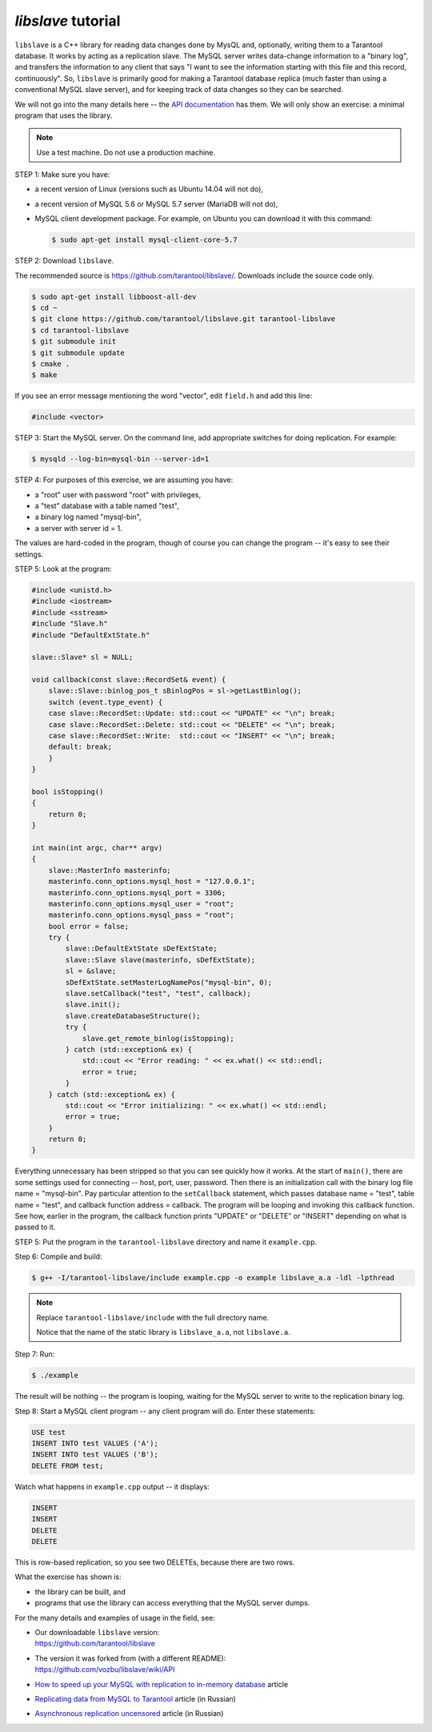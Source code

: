 .. _libslave:

================================================================================
`libslave` tutorial
================================================================================

``libslave`` is a C++ library for reading data changes done by MysQL and,
optionally, writing them to a Tarantool database.
It works by acting as a replication slave.
The MySQL server writes data-change information to
a "binary log", and transfers the information to
any client that says "I want to see the information
starting with this file and this record, continuously".
So, ``libslave`` is primarily good for making a Tarantool database replica
(much faster than using a conventional MySQL slave server),
and for keeping track of data changes so they can be searched.

We will not go into the many details here -- the
`API documentation <https://github.com/vozbu/libslave/wiki/API>`_ has them.
We will only show an exercise: a minimal program that uses the library.

.. NOTE::

   Use a test machine. Do not use a production machine.

STEP 1: Make sure you have:

* a recent version of Linux (versions such as Ubuntu 14.04 will not do),
* a recent version of MySQL 5.6 or MySQL 5.7 server (MariaDB will not do),
* MySQL client development package. For example, on Ubuntu you can download
  it with this command:

  .. code-block:: console

      $ sudo apt-get install mysql-client-core-5.7

STEP 2: Download ``libslave``.

The recommended source is https://github.com/tarantool/libslave/.
Downloads include the source code only.

.. code-block:: console

    $ sudo apt-get install libboost-all-dev
    $ cd ~
    $ git clone https://github.com/tarantool/libslave.git tarantool-libslave
    $ cd tarantool-libslave
    $ git submodule init
    $ git submodule update
    $ cmake .
    $ make

If you see an error message mentioning the word "vector",
edit ``field.h`` and add this line:

.. code-block:: c

   #include <vector>

STEP 3: Start the MySQL server. On the command line, add
appropriate switches for doing replication. For example:

.. code-block:: console

    $ mysqld --log-bin=mysql-bin --server-id=1

STEP 4: For purposes of this exercise, we are assuming you have:

* a "root" user with password "root" with privileges,
* a "test" database with a table named "test",
* a binary log named "mysql-bin",
* a server with server id = 1.

The values are hard-coded in the program, though of course
you can change the program -- it's easy to see their settings.

STEP 5: Look at the program:

.. code-block:: c

    #include <unistd.h>
    #include <iostream>
    #include <sstream>
    #include "Slave.h"
    #include "DefaultExtState.h"

    slave::Slave* sl = NULL;

    void callback(const slave::RecordSet& event) {
        slave::Slave::binlog_pos_t sBinlogPos = sl->getLastBinlog();
        switch (event.type_event) {
        case slave::RecordSet::Update: std::cout << "UPDATE" << "\n"; break;
        case slave::RecordSet::Delete: std::cout << "DELETE" << "\n"; break;
        case slave::RecordSet::Write:  std::cout << "INSERT" << "\n"; break;
        default: break;
        }
    }

    bool isStopping()
    {
        return 0;
    }

    int main(int argc, char** argv)
    {
        slave::MasterInfo masterinfo;
        masterinfo.conn_options.mysql_host = "127.0.0.1";
        masterinfo.conn_options.mysql_port = 3306;
        masterinfo.conn_options.mysql_user = "root";
        masterinfo.conn_options.mysql_pass = "root";
        bool error = false;
        try {
            slave::DefaultExtState sDefExtState;
            slave::Slave slave(masterinfo, sDefExtState);
            sl = &slave;
            sDefExtState.setMasterLogNamePos("mysql-bin", 0);
            slave.setCallback("test", "test", callback);
            slave.init();
            slave.createDatabaseStructure();
            try {
                slave.get_remote_binlog(isStopping);
            } catch (std::exception& ex) {
                std::cout << "Error reading: " << ex.what() << std::endl;
                error = true;
            }
        } catch (std::exception& ex) {
            std::cout << "Error initializing: " << ex.what() << std::endl;
            error = true;
        }
        return 0;
    }

Everything unnecessary has been stripped so that you can
see quickly how it works. At the start of ``main()``, there are
some settings used for connecting -- host, port, user, password.
Then there is an initialization call with the binary log file
name = "mysql-bin". Pay particular attention to the ``setCallback``
statement, which passes database name = "test", table name = "test",
and callback function address = callback. The program will be
looping and invoking this callback function. See how, earlier
in the program, the callback function prints "UPDATE" or "DELETE"
or "INSERT" depending on what is passed to it.

STEP 5: Put the program in the ``tarantool-libslave`` directory and
name it ``example.cpp``.

Step 6: Compile and build:

.. code-block:: console

    $ g++ -I/tarantool-libslave/include example.cpp -o example libslave_a.a -ldl -lpthread

.. NOTE::

   Replace ``tarantool-libslave/include`` with the full directory name.

   Notice that the name of the static library is ``libslave_a.a``,
   not ``libslave.a``.

Step 7: Run:

.. code-block:: console

    $ ./example

The result will be nothing -- the program is looping, waiting for
the MySQL server to write to the replication binary log.

Step 8: Start a MySQL client program -- any client program will do.
Enter these statements:

.. code-block:: sql

    USE test
    INSERT INTO test VALUES ('A');
    INSERT INTO test VALUES ('B');
    DELETE FROM test;

Watch what happens in ``example.cpp`` output -- it displays:

.. code-block:: text

    INSERT
    INSERT
    DELETE
    DELETE

This is row-based replication, so you see two DELETEs, because there are two
rows.

What the exercise has shown is:

* the library can be built, and
* programs that use the library can access everything that
  the MySQL server dumps.

For the many details and examples of usage in the field, see:

* | Our downloadable ``libslave`` version:
  | https://github.com/tarantool/libslave

* | The version it was forked from (with a different README):
  | https://github.com/vozbu/libslave/wiki/API

* `How to speed up your MySQL with replication to in-memory database <http://highscalability.com/blog/2017/3/29/how-to-speed-up-your-mysql-with-replication-to-in-memory-dat.html>`_
  article
* `Replicating data from MySQL to Tarantool <https://habrahabr.ru/company/mailru/blog/323870/>`_
  article (in Russian)
* `Asynchronous replication uncensored <https://habrahabr.ru/company/oleg-bunin/blog/313594/>`_
  article (in Russian)
